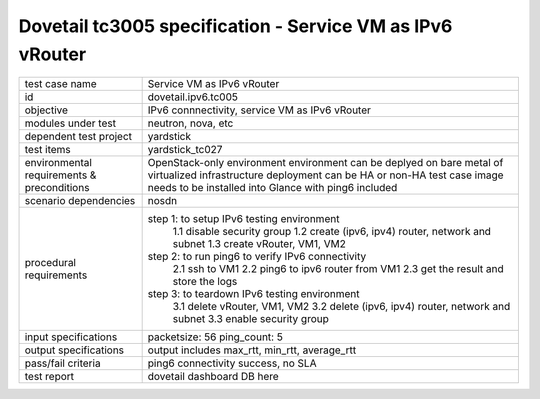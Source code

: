 .. This work is licensed under a Creative Commons Attribution 4.0 International License.
.. http://creativecommons.org/licenses/by/4.0
.. (c) OPNFV and others

==========================================================
Dovetail tc3005 specification - Service VM as IPv6 vRouter
==========================================================

.. table::
   :class: longtable

+-----------------------+--------------------------------------------------------------------------+
|test case name         |Service VM as IPv6 vRouter                                                |
|                       |                                                                          |
+-----------------------+--------------------------------------------------------------------------+
|id                     |dovetail.ipv6.tc005                                                       |
+-----------------------+--------------------------------------------------------------------------+
|objective              |IPv6 connnectivity, service VM as IPv6 vRouter                            |
+-----------------------+--------------------------------------------------------------------------+
|modules under test     |neutron, nova, etc                                                        |
+-----------------------+--------------------------------------------------------------------------+
|dependent test project |yardstick                                                                 |
+-----------------------+--------------------------------------------------------------------------+
|test items             |yardstick_tc027                                                           |
+-----------------------+--------------------------------------------------------------------------+
|environmental          | OpenStack-only environment                                               |
|requirements &         | environment can be deplyed on bare metal of virtualized infrastructure   |
|preconditions          | deployment can be HA or non-HA                                           |
|                       | test case image needs to be installed into Glance with ping6 included    |
+-----------------------+--------------------------------------------------------------------------+
|scenario dependencies  | nosdn                                                                    |
+-----------------------+--------------------------------------------------------------------------+
|procedural             |step 1: to setup IPv6 testing environment                                 |
|requirements           |     1.1 disable security group                                           |
|                       |     1.2 create (ipv6, ipv4) router, network and subnet                   |
|                       |     1.3 create vRouter, VM1, VM2                                         |
|                       |step 2: to run ping6 to verify IPv6 connectivity                          |
|                       |     2.1 ssh to VM1                                                       |
|                       |     2.2 ping6 to ipv6 router from VM1                                    |
|                       |     2.3 get the result and store the logs                                |
|                       |step 3: to teardown IPv6 testing environment                              |
|                       |     3.1 delete vRouter, VM1, VM2                                         |
|                       |     3.2 delete (ipv6, ipv4) router, network and subnet                   |
|                       |     3.3 enable security group                                            |
+-----------------------+--------------------------------------------------------------------------+
|input specifications   |packetsize: 56                                                            |
|                       |ping_count: 5                                                             |
|                       |                                                                          |
+-----------------------+--------------------------------------------------------------------------+
|output specifications  |output includes max_rtt, min_rtt, average_rtt                             |
|                       |                                                                          |                                             
|                       |                                                                          |
+-----------------------+--------------------------------------------------------------------------+
|pass/fail criteria     |ping6 connectivity success, no SLA                                        |
+-----------------------+--------------------------------------------------------------------------+
|test report            | dovetail dashboard DB here                                               |
+-----------------------+--------------------------------------------------------------------------+

